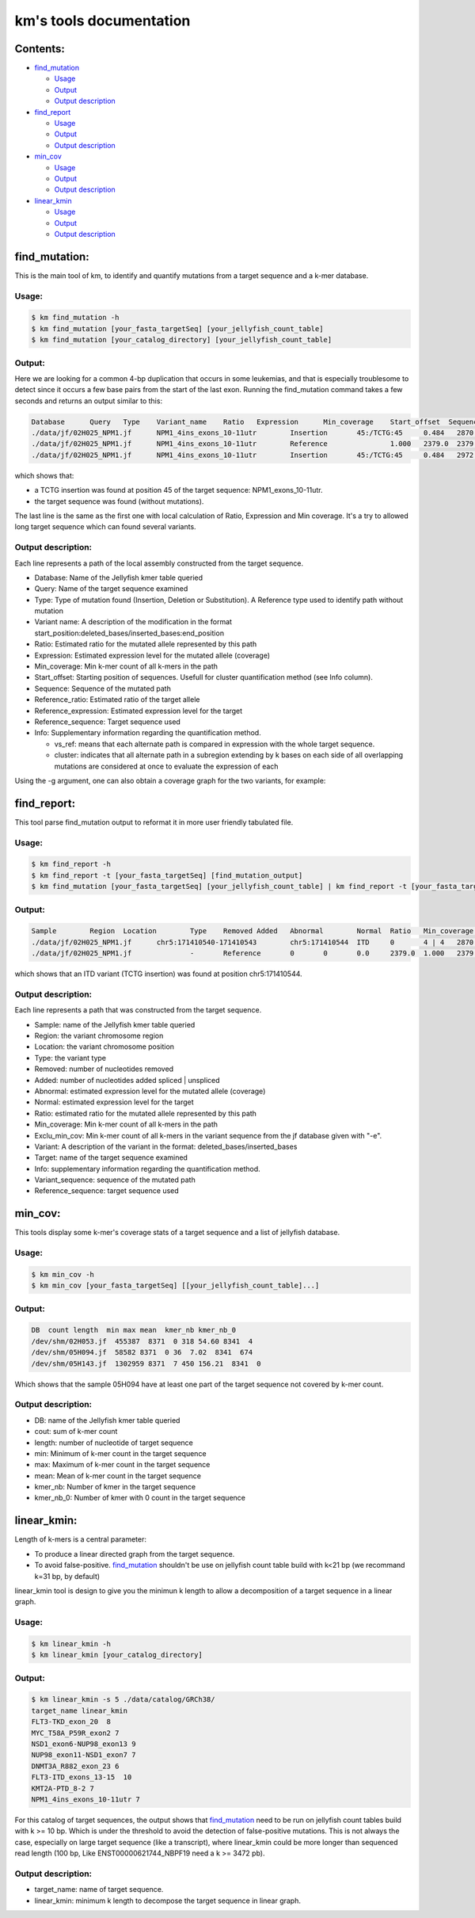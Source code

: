 
===================================================================
km's tools documentation
===================================================================

---------
Contents:
---------
* `find_mutation`_

  - |fm-usage|_
  - |fm-output|_
  - |fm-output-desc|_

* `find_report`_

  - |fr-usage|_
  - |fr-output|_
  - |fr-output-desc|_

* `min_cov`_

  - |mc-usage|_
  - |mc-output|_
  - |mc-output-desc|_

* `linear_kmin`_

  - |lk-usage|_
  - |lk-output|_
  - |lk-output-desc|_

.. _find_mutation: https://github.com/iric-soft/km/tree/master/km/tools#find_mutation
.. _find_report: https://github.com/iric-soft/km/tree/master/km/tools#find_report
.. _min_cov: https://github.com/iric-soft/km/tree/master/km/tools#min_cov
.. _linear_kmin: https://github.com/iric-soft/km/tree/master/km/tools#linear_kmin

.. _fm-usage: https://github.com/iric-soft/km/tree/master/km/tools#usage
.. _fr-usage: https://github.com/iric-soft/km/tree/master/km/tools#usage-1
.. _mc-usage: https://github.com/iric-soft/km/tree/master/km/tools#usage-2
.. _lk-usage: https://github.com/iric-soft/km/tree/master/km/tools#usage-3

.. _fm-output: https://github.com/iric-soft/km/tree/master/km/tools#output
.. _fr-output: https://github.com/iric-soft/km/tree/master/km/tools#output-1
.. _mc-output: https://github.com/iric-soft/km/tree/master/km/tools#output-2
.. _lk-output: https://github.com/iric-soft/km/tree/master/km/tools#output-3

.. _fm-output-desc: https://github.com/iric-soft/km/tree/master/km/tools#output-description
.. _fr-output-desc: https://github.com/iric-soft/km/tree/master/km/tools#output-description-1
.. _mc-output-desc: https://github.com/iric-soft/km/tree/master/km/tools#output-description-2
.. _lk-output-desc: https://github.com/iric-soft/km/tree/master/km/tools#output-description-3

.. |fm-usage| replace:: Usage
.. |fr-usage| replace:: Usage
.. |mc-usage| replace:: Usage
.. |lk-usage| replace:: Usage

.. |fm-output| replace:: Output
.. |fr-output| replace:: Output
.. |mc-output| replace:: Output
.. |lk-output| replace:: Output

.. |fm-output-desc| replace:: Output description
.. |fr-output-desc| replace:: Output description
.. |mc-output-desc| replace:: Output description
.. |lk-output-desc| replace:: Output description

--------------
find_mutation:
--------------
This is the main tool of km, to identify and quantify mutations from
a target sequence and a k-mer database.

Usage:
------

.. code:: shell

  $ km find_mutation -h
  $ km find_mutation [your_fasta_targetSeq] [your_jellyfish_count_table]
  $ km find_mutation [your_catalog_directory] [your_jellyfish_count_table]

Output:
-------

Here we are looking for a common 4-bp duplication that occurs in some
leukemias, and that is especially troublesome to detect since it occurs
a few base pairs from the start of the last exon. Running the find_mutation
command takes a few seconds and returns an output similar to this:

.. code:: shell

  Database	Query	Type	Variant_name	Ratio	Expression	Min_coverage	Start_offset  Sequence	Reference_ratio	Reference_expression	Reference_sequence	Info
  ./data/jf/02H025_NPM1.jf	NPM1_4ins_exons_10-11utr	Insertion	45:/TCTG:45	0.484	2870.6	2428	0	AATTGCTTCCGGATGACTGACCAAGAGGCTATTCAAGATCTCTGTCTGGCAGTGGAGGAAGTCTCTTTAAGAAAATAGTTTAAA	0.516	3055.2	AATTGCTTCCGGATGACTGACCAAGAGGCTATTCAAGATCTCTGGCAGTGGAGGAAGTCTCTTTAAGAAAATAGTTTAAA	vs_ref
  ./data/jf/02H025_NPM1.jf	NPM1_4ins_exons_10-11utr	Reference		1.000	2379.0	2379	0	AATTGCTTCCGGATGACTGACCAAGAGGCTATTCAAGATCTCTGGCAGTGGAGGAAGTCTCTTTAAGAAAATAGTTTAAA	1.000	2379.0	AATTGCTTCCGGATGACTGACCAAGAGGCTATTCAAGATCTCTGGCAGTGGAGGAAGTCTCTTTAAGAAAATAGTTTAAA	vs_ref
  ./data/jf/02H025_NPM1.jf	NPM1_4ins_exons_10-11utr	Insertion	45:/TCTG:45	0.484	2972.6	2428	9	CGGATGACTGACCAAGAGGCTATTCAAGATCTCTGTCTGGCAGTGGAGGAAGTCTCTTTAAGAAAATAG	0.516	3172.9	CGGATGACTGACCAAGAGGCTATTCAAGATCTCTGGCAGTGGAGGAAGTCTCTTTAAGAAAATAG	cluster 1 n=1

which shows that:

* a TCTG insertion was found at position 45 of the target sequence: NPM1_exons_10-11utr.
* the target sequence was found (without mutations).

The last line is the same as the first one with local calculation of Ratio,
Expression and Min coverage. It's a try to allowed long target sequence
which can found several variants.

Output description:
-------------------

Each line represents a path of the local assembly constructed from the
target sequence.

* Database: Name of the Jellyfish kmer table queried
* Query: Name of the target sequence examined
* Type: Type of mutation found (Insertion, Deletion or Substitution).  A Reference type used to identify path without mutation
* Variant name: A description of the modification in the format start_position:deleted_bases/inserted_bases:end_position
* Ratio: Estimated ratio for the mutated allele represented by this path
* Expression: Estimated expression level for the mutated allele (coverage)
* Min_coverage: Min k-mer count of all k-mers in the path
* Start_offset: Starting position of sequences. Usefull for cluster quantification method (see Info column).
* Sequence: Sequence of the mutated path
* Reference_ratio: Estimated ratio of the target allele
* Reference_expression: Estimated expression level for the target
* Reference_sequence: Target sequence used
* Info: Supplementary information regarding the quantification method.

  - vs_ref: means that each alternate path is compared in expression with the whole target sequence.
  - cluster: indicates that all alternate path in a subregion extending by k bases on each side of all overlapping mutations are considered at once to evaluate the expression of each

Using the -g argument, one can also obtain a coverage graph for the two
variants, for example:

.. image:: https://github.com/iric-soft/km/blob/master/data/figure/figure_1.png

------------
find_report:
------------
This tool parse find_mutation output to reformat it in more user friendly
tabulated file.

Usage:
------

.. code:: shell

  $ km find_report -h
  $ km find_report -t [your_fasta_targetSeq] [find_mutation_output]
  $ km find_mutation [your_fasta_targetSeq] [your_jellyfish_count_table] | km find_report -t [your_fasta_targetSeq]

Output:
-------

.. code:: shell

  Sample	Region	Location	Type	Removed	Added	Abnormal	Normal	Ratio	Min_coverage	Exclu_min_cov  Variant	Target	Info	Variant_sequence	Reference_sequence
  ./data/jf/02H025_NPM1.jf	chr5:171410540-171410543	chr5:171410544	ITD	0	4 | 4	2870.6	3055.2	0.484	2428 0	/TCTG	NPM1_4ins_exons_10-11utr	vs_ref	AATTGCTTCCGGATGACTGACCAAGAGGCTATTCAAGATCTCTGTCTGGCAGTGGAGGAAGTCTCTTTAAGAAAATAGTTTAAA	AATTGCTTCCGGATGACTGACCAAGAGGCTATTCAAGATCTCTGGCAGTGGAGGAAGTCTCTTTAAGAAAATAGTTTAAA
  ./data/jf/02H025_NPM1.jf		-	Reference	0	0	0.0	2379.0	1.000	2379	 -	NPM1_4ins_exons_10-11utr	vs_ref

which shows that an ITD variant (TCTG insertion) was found at position
chr5:171410544.

Output description:
-------------------

Each line represents a path that was constructed from the target sequence.

* Sample: name of the Jellyfish kmer table queried
* Region: the variant chromosome region
* Location: the variant chromosome position
* Type: the variant type
* Removed: number of nucleotides removed
* Added: number of nucleotides added spliced | unspliced
* Abnormal: estimated expression level for the mutated allele (coverage)
* Normal: estimated expression level for the target
* Ratio: estimated ratio for the mutated allele represented by this path
* Min_coverage: Min k-mer count of all k-mers in the path
* Exclu_min_cov: Min k-mer count of all k-mers in the variant sequence from the jf database given with "-e".
* Variant: A description of the variant in the format: deleted_bases/inserted_bases
* Target: name of the target sequence examined
* Info: supplementary information regarding the quantification method.
* Variant_sequence: sequence of the mutated path
* Reference_sequence: target sequence used

--------
min_cov:
--------

This tools display some k-mer's coverage stats of a target sequence and a list of jellyfish database.

Usage:
------
.. code:: shell

  $ km min_cov -h
  $ km min_cov [your_fasta_targetSeq] [[your_jellyfish_count_table]...]

Output:
-------

.. code:: shell

  DB  count length  min max mean  kmer_nb kmer_nb_0
  /dev/shm/02H053.jf  455387  8371  0 318 54.60 8341  4
  /dev/shm/05H094.jf  58582 8371  0 36  7.02  8341  674
  /dev/shm/05H143.jf  1302959 8371  7 450 156.21  8341  0

Which shows that the sample 05H094 have at least one part of the target sequence not covered by k-mer count.

Output description:
-------------------

* DB: name of the Jellyfish kmer table queried
* cout: sum of k-mer count
* length: number of nucleotide of target sequence
* min: Minimum of k-mer count in the target sequence
* max: Maximum of k-mer count in the target sequence
* mean: Mean of k-mer count in the target sequence
* kmer_nb: Number of kmer in the target sequence
* kmer_nb_0: Number of kmer with 0 count in the target sequence

------------
linear_kmin:
------------
Length of k-mers is a central parameter:

* To produce a linear directed graph from the target sequence.
* To avoid false-positive. `find_mutation`_ shouldn't be use on jellyfish count table build with k<21 bp (we recommand k=31 bp, by default)

linear_kmin tool is design to give you the minimun k length to allow a
decomposition of a target sequence in a linear graph.

Usage:
------

.. code:: shell

  $ km linear_kmin -h
  $ km linear_kmin [your_catalog_directory]

Output:
-------

.. code:: shell

  $ km linear_kmin -s 5 ./data/catalog/GRCh38/
  target_name linear_kmin
  FLT3-TKD_exon_20  8
  MYC_T58A_P59R_exon2 7
  NSD1_exon6-NUP98_exon13 9
  NUP98_exon11-NSD1_exon7 7
  DNMT3A_R882_exon_23 6
  FLT3-ITD_exons_13-15  10
  KMT2A-PTD_8-2 7
  NPM1_4ins_exons_10-11utr 7

For this catalog of target sequences, the output shows that
`find_mutation`_ need to be run on jellyfish count tables build
with k >= 10 bp.
Which is under the threshold to avoid the detection of false-positive
mutations. This is not always the case, especially on large target sequence
(like a transcript), where linear_kmin could be more longer than sequenced
read length (100 bp, Like ENST00000621744_NBPF19 need a k >= 3472 pb).

Output description:
-------------------

* target_name: name of target sequence.
* linear_kmin: minimum k length to decompose the target sequence in linear graph.
